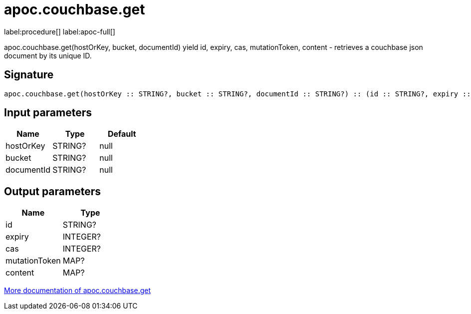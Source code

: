 ////
This file is generated by DocsTest, so don't change it!
////

= apoc.couchbase.get
:description: This section contains reference documentation for the apoc.couchbase.get procedure.

label:procedure[] label:apoc-full[]

[.emphasis]
apoc.couchbase.get(hostOrKey, bucket, documentId) yield id, expiry, cas, mutationToken, content - retrieves a couchbase json document by its unique ID.

== Signature

[source]
----
apoc.couchbase.get(hostOrKey :: STRING?, bucket :: STRING?, documentId :: STRING?) :: (id :: STRING?, expiry :: INTEGER?, cas :: INTEGER?, mutationToken :: MAP?, content :: MAP?)
----

== Input parameters
[.procedures, opts=header]
|===
| Name | Type | Default 
|hostOrKey|STRING?|null
|bucket|STRING?|null
|documentId|STRING?|null
|===

== Output parameters
[.procedures, opts=header]
|===
| Name | Type 
|id|STRING?
|expiry|INTEGER?
|cas|INTEGER?
|mutationToken|MAP?
|content|MAP?
|===

xref::database-integration/couchbase.adoc[More documentation of apoc.couchbase.get,role=more information]

